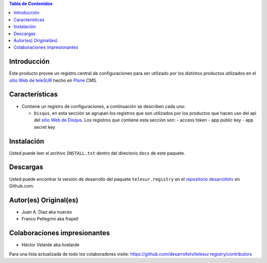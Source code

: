 .. -*- coding: utf-8 -*-

.. contents:: Tabla de Contenidos

Introducción
============

Este producto provee un registro central de configuraciones para ser utilizado
por los distintos productos utilizados en el `sitio Web de teleSUR`_ hecho en
`Plone`_ CMS.

Características
===============

- Contiene un registro de configuraciones, a continuación se describen cada
  uno:

  - ``Disqus``, en esta sección se agrupan los registros que son utilizados
    por los productos que hacen uso del api del `sitio Web de Disqus`_. Los
    registros que contiene esta sección son:
    - access token
    - app public key
    - app secret key

Instalación
===========

Usted puede leer el archivo ``INSTALL.txt`` dentro del directorio ``docs`` de
este paquete.

Descargas
=========

Usted puede encontrar la versión de desarrollo del paquete
``telesur.registry`` en el `repositorio desarrollotv`_ en Github.com.


Autor(es) Original(es)
======================

* Juan A. Diaz aka nueces

* Franco Pellegrini aka frapell

Colaboraciones impresionantes
=============================

* Héctor Velarde aka hvelarde

Para una lista actualizada de todo los colaboradores visite: https://github.com/desarrollotv/telesur.registry/contributors

.. _sitio Web de teleSUR: http://telesurtv.net/
.. _Plone: http://plone.org/
.. _repositorio desarrollotv: https://github.com/desarrollotv/telesur.registry
.. _sitio Web de Disqus: http://www.disqus.com/
